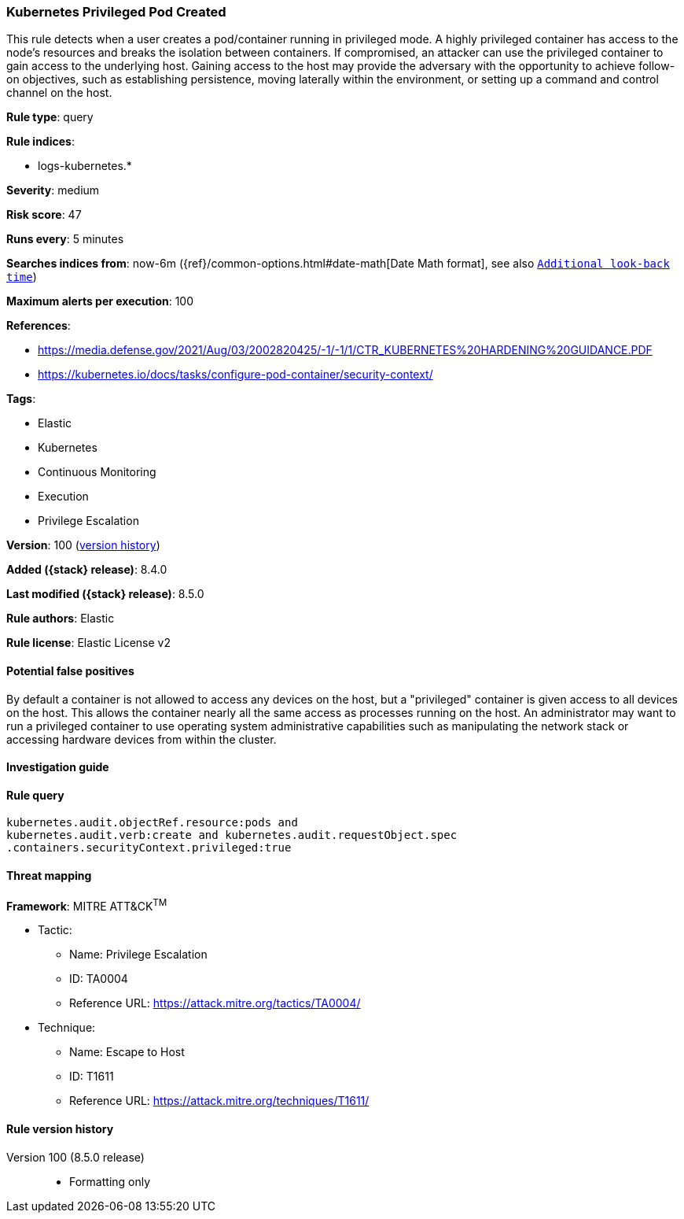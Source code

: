 [[kubernetes-privileged-pod-created]]
=== Kubernetes Privileged Pod Created

This rule detects when a user creates a pod/container running in privileged mode. A highly privileged container has access to the node's resources and breaks the isolation between containers. If compromised, an attacker can use the privileged container to gain access to the underlying host. Gaining access to the host may provide the adversary with the opportunity to achieve follow-on objectives, such as establishing persistence, moving laterally within the environment, or setting up a command and control channel on the host.

*Rule type*: query

*Rule indices*:

* logs-kubernetes.*

*Severity*: medium

*Risk score*: 47

*Runs every*: 5 minutes

*Searches indices from*: now-6m ({ref}/common-options.html#date-math[Date Math format], see also <<rule-schedule, `Additional look-back time`>>)

*Maximum alerts per execution*: 100

*References*:

* https://media.defense.gov/2021/Aug/03/2002820425/-1/-1/1/CTR_KUBERNETES%20HARDENING%20GUIDANCE.PDF
* https://kubernetes.io/docs/tasks/configure-pod-container/security-context/

*Tags*:

* Elastic
* Kubernetes
* Continuous Monitoring
* Execution
* Privilege Escalation

*Version*: 100 (<<kubernetes-privileged-pod-created-history, version history>>)

*Added ({stack} release)*: 8.4.0

*Last modified ({stack} release)*: 8.5.0

*Rule authors*: Elastic

*Rule license*: Elastic License v2

==== Potential false positives

By default a container is not allowed to access any devices on the host, but a "privileged" container is given access to all devices on the host. This allows the container nearly all the same access as processes running on the host. An administrator may want to run a privileged container to use operating system administrative capabilities such as manipulating the network stack or accessing hardware devices from within the cluster.

==== Investigation guide


[source,markdown]
----------------------------------

----------------------------------


==== Rule query


[source,js]
----------------------------------
kubernetes.audit.objectRef.resource:pods and
kubernetes.audit.verb:create and kubernetes.audit.requestObject.spec
.containers.securityContext.privileged:true
----------------------------------

==== Threat mapping

*Framework*: MITRE ATT&CK^TM^

* Tactic:
** Name: Privilege Escalation
** ID: TA0004
** Reference URL: https://attack.mitre.org/tactics/TA0004/
* Technique:
** Name: Escape to Host
** ID: T1611
** Reference URL: https://attack.mitre.org/techniques/T1611/

[[kubernetes-privileged-pod-created-history]]
==== Rule version history

Version 100 (8.5.0 release)::
* Formatting only

